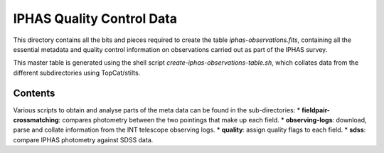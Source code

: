 ==========================
IPHAS Quality Control Data
==========================

This directory contains all the bits and pieces required to create the table
*iphas-observations.fits*, containing all the essential metadata and quality control 
information on observations carried out as part of the IPHAS survey.

This master table is generated using the shell script *create-iphas-observations-table.sh*, 
which collates data from the different subdirectories using TopCat/stilts.

Contents
========

Various scripts to obtain and analyse parts of the meta data can be found in the sub-directories:
* **fieldpair-crossmatching**: compares photometry between the two pointings that make up each field.
* **observing-logs**: download, parse and collate information from the INT telescope observing logs.
* **quality**: assign quality flags to each field.
* **sdss**: compare IPHAS photometry against SDSS data.
